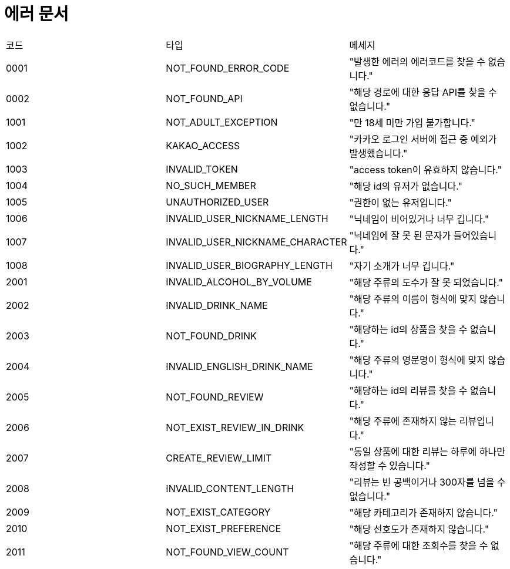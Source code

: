 = 에러 문서
:nofooter:

[width="1000%"]
|===
|코드|타입|메세지
|0001|NOT_FOUND_ERROR_CODE|"발생한 에러의 에러코드를 찾을 수 없습니다."
|0002|NOT_FOUND_API|"해당 경로에 대한 응답 API를 찾을 수 없습니다."
|1001|NOT_ADULT_EXCEPTION|"만 18세 미만 가입 불가합니다."
|1002|KAKAO_ACCESS|"카카오 로그인 서버에 접근 중 예외가 발생했습니다."
|1003|INVALID_TOKEN|"access token이 유효하지 않습니다."
|1004|NO_SUCH_MEMBER|"해당 id의 유저가 없습니다."
|1005|UNAUTHORIZED_USER|"권한이 없는 유저입니다."
|1006|INVALID_USER_NICKNAME_LENGTH|"닉네임이 비어있거나 너무 깁니다."
|1007|INVALID_USER_NICKNAME_CHARACTER|"닉네임에 잘 못 된 문자가 들어있습니다."
|1008|INVALID_USER_BIOGRAPHY_LENGTH|"자기 소개가 너무 깁니다."
|2001|INVALID_ALCOHOL_BY_VOLUME|"해당 주류의 도수가 잘 못 되었습니다."
|2002|INVALID_DRINK_NAME|"해당 주류의 이름이 형식에 맞지 않습니다."
|2003|NOT_FOUND_DRINK|"해당하는 id의 상품을 찾을 수 없습니다."
|2004|INVALID_ENGLISH_DRINK_NAME|"해당 주류의 영문명이 형식에 맞지 않습니다."
|2005|NOT_FOUND_REVIEW|"해당하는 id의 리뷰를 찾을 수 없습니다."
|2006|NOT_EXIST_REVIEW_IN_DRINK|"해당 주류에 존재하지 않는 리뷰입니다."
|2007|CREATE_REVIEW_LIMIT|"동일 상품에 대한 리뷰는 하루에 하나만 작성할 수 있습니다."
|2008|INVALID_CONTENT_LENGTH|"리뷰는 빈 공백이거나 300자를 넘을 수 없습니다."
|2009|NOT_EXIST_CATEGORY|"해당 카테고리가 존재하지 않습니다."
|2010|NOT_EXIST_PREFERENCE|"해당 선호도가 존재하지 않습니다."
|2011|NOT_FOUND_VIEW_COUNT|"해당 주류에 대한 조회수를 찾을 수 없습니다."
|===
